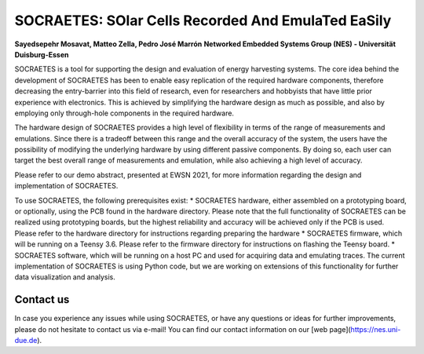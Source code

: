 SOCRAETES: SOlar Cells Recorded And EmulaTed EaSily
=======================================================

**Sayedsepehr Mosavat, Matteo Zella, Pedro José Marrón**  
**Networked Embedded Systems Group (NES) - Universität Duisburg-Essen**


SOCRAETES is a tool for supporting the design and evaluation of energy harvesting
systems. The core idea behind the development of SOCRAETES has been to
enable easy replication of the required hardware components, therefore
decreasing the entry-barrier into this field of research, even for researchers
and hobbyists that have little prior experience with electronics. This is
achieved by simplifying the hardware design as much as possible, and also by
employing only through-hole components in the required hardware.

The hardware design of SOCRAETES provides a high level of flexibility in terms
of the range of measurements and emulations. Since there is a tradeoff between
this range and the overall accuracy of the system, the users have the
possibility of modifying the underlying hardware by using different passive
components. By doing so, each user can target the best overall range of
measurements and emulation, while also achieving a high level of accuracy.

Please refer to our demo abstract, presented at EWSN 2021, for more information
regarding the design and implementation of SOCRAETES.

To use SOCRAETES, the following prerequisites exist:
* SOCRAETES hardware, either assembled on a prototyping board, or optionally,
using the PCB found in the hardware directory. Please note that the full
functionality of SOCRAETES can be realized using prototyping boards, but the
highest reliability and accuracy will be achieved only if the PCB is used.
Please refer to the hardware directory for instructions regarding preparing the
hardware
* SOCRAETES firmware, which will be running on a Teensy 3.6. Please refer to
the firmware directory for instructions on flashing the Teensy board.
* SOCRAETES software, which will be running on a host PC and used for
acquiring data and emulating traces. The current implementation of SOCRAETES
is using Python code, but we are working on extensions of this functionality
for further data visualization and analysis.

Contact us
----------------
In case you experience any issues while using SOCRAETES, or have any questions
or ideas for further improvements, please do not hesitate to contact us via
e-mail! You can find our contact information on our [web page](https://nes.uni-due.de).
